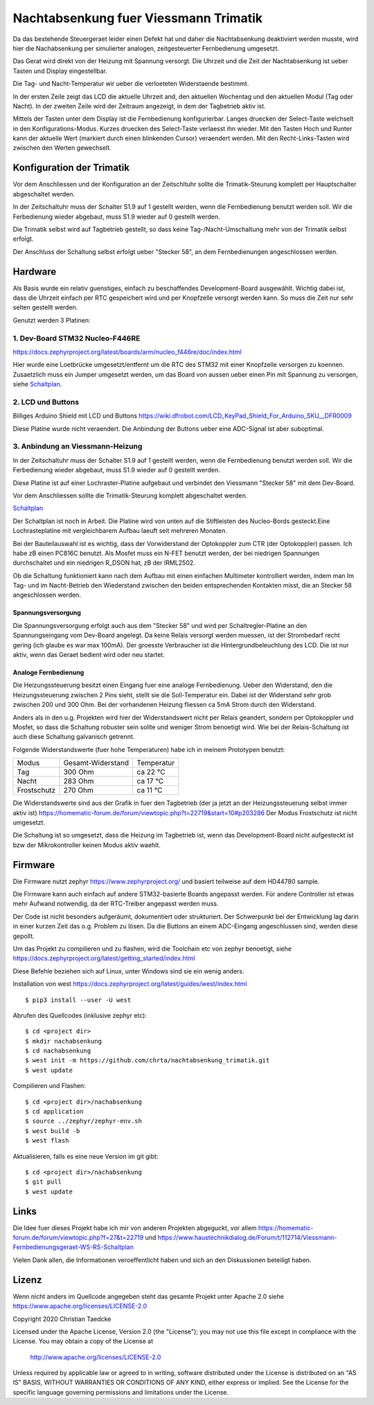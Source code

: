Nachtabsenkung fuer Viessmann Trimatik
--------------------------------------

Da das bestehende Steuergeraet leider einen Defekt hat und daher die
Nachtabsenkung deaktiviert werden musste, wird hier die Nachabsenkung per
simulierter analogen, zeitgesteuerter Fernbedienung umgesetzt.

Das Gerat wird direkt von der Heizung mit Spannung versorgt. Die Uhrzeit und
die Zeit der Nachtabsenkung ist ueber Tasten und Display eingestellbar.

Die Tag- und Nacht-Temperatur wir ueber die verloeteten Widerstaende bestimmt.

.. image:: hw/foto_lcd.jpg

In der ersten Zeile zeigt das LCD die aktuelle Uhrzeit and, den aktuellen
Wochentag und den aktuellen Modul (Tag oder Nacht). In der zweiten Zeile wird
der Zeitraum angezeigt, in dem der Tagbetrieb aktiv ist.

Mittels der Tasten unter dem Display ist die Fernbedienung konfigurierbar.
Langes druecken der Select-Taste welchselt in den Konfigurations-Modus.
Kurzes druecken des Select-Taste verlaesst ihn wieder. Mit den Tasten Hoch und
Runter kann der aktuelle Wert (markiert durch einen blinkenden Cursor)
veraendert werden.
Mit den Recht-Links-Tasten wird zwischen den  Werten gewechselt.


Konfiguration der Trimatik
**************************

Vor dem Anschliessen und der Konfiguration an der Zeitschltuhr sollte die
Trimatik-Steurung komplett per Hauptschalter abgeschaltet werden.

In der Zeitschaltuhr muss der Schalter S1.9 auf 1 gestellt werden, wenn die
Fernbedienung benutzt werden soll. Wir die Ferbedienung wieder abgebaut, muss
S1.9 wieder auf 0 gestellt werden.

Die Trimatik selbst wird auf Tagbetrieb gestellt, so dass keine
Tag-/Nacht-Umschaltung mehr von der Trimatik selbst erfolgt.

Der Anschluss der Schaltung selbst erfolgt ueber "Stecker 58", an dem
Fernbedienungen angeschlossen werden.

Hardware
********

Als Basis wurde ein relativ guenstiges, einfach zu beschaffendes
Development-Board ausgewählt. Wichtig dabei ist, dass die Uhrzeit einfach
per RTC gespeichert wird und per Knopfzelle versorgt werden kann. So muss
die Zeit nur sehr selten gestellt werden.

Genutzt werden 3 Platinen:

1. Dev-Board STM32 Nucleo-F446RE
################################

https://docs.zephyrproject.org/latest/boards/arm/nucleo_f446re/doc/index.html

Hier wurde eine Loetbrücke umgesetzt/entfernt um die RTC des STM32 mit einer
Knopfzelle versorgen zu koennen. Zusaetzlich muss ein Jumper umgesetzt
werden, um das Board von aussen ueber einen Pin mit Spannung zu versorgen,
siehe Schaltplan_.

2. LCD und Buttons
##################

Billiges Arduino Shield mit LCD und Buttons https://wiki.dfrobot.com/LCD_KeyPad_Shield_For_Arduino_SKU__DFR0009

Diese Platine wurde nicht veraendert. Die Anbindung der Buttons ueber eine
ADC-Signal ist aber suboptimal.

3. Anbindung an Viessmann-Heizung
#################################

In der Zeitschaltuhr muss der Schalter S1.9 auf 1 gestellt werden, wenn die
Fernbedienung benutzt werden soll. Wir die Ferbedienung wieder abgebaut, muss
S1.9 wieder auf 0 gestellt werden.

Diese Platine ist auf einer Lochraster-Platine aufgebaut und verbindet den
Viessmann "Stecker 58" mit dem Dev-Board.

Vor dem Anschliessen sollte die Trimatik-Steurung komplett abgeschaltet
werden.

Schaltplan_

Der Schaltplan ist noch in Arbeit. Die Platine wird von unten auf die
Stiftleisten des Nucleo-Bords gesteckt.Eine Lochrasteplatine mit
vergleichbarem Aufbau laeuft seit mehreren Monaten.

Bei der Bauteilauswahl ist es wichtig, dass der Vorwiderstand der Optokoppler
zum CTR (der Optokoppler) passen. Ich habe zB einen PC816C benutzt.
Als Mosfet muss ein N-FET benutzt werden, der bei niedrigen Spannungen
durchschaltet und ein niedrigen R_DSON hat, zB der IRML2502.

Ob die Schaltung funktioniert kann nach dem Aufbau mit einen einfachen
Multimeter kontrolliert werden, indem man Im Tag- und im Nacht-Betrieb
den Wiederstand zwischen den beiden entsprechenden Kontakten misst, die
an Stecker 58 angeschlossen werden.

Spannungsversorgung
~~~~~~~~~~~~~~~~~~~

Die Spannungsversorgung erfolgt auch aus dem "Stecker 58" und wird per
Schaltregler-Platine an den Spannungseingang vom Dev-Board angelegt. Da keine
Relais versorgt werden muessen, ist der Strombedarf recht gering (ich glaube
es war max 100mA). Der groesste Verbraucher ist die Hintergrundbeleuchtung
des LCD. Die ist nur aktiv, wenn das Geraet bedient wird oder neu startet.

Analoge Fernbedienung
~~~~~~~~~~~~~~~~~~~~~

Die Heizungssteuerung besitzt einen Eingang fuer eine analoge Fernbedienung.
Ueber den Widerstand, den die Heizungssteuerung zwischen 2 Pins sieht, stellt
sie die Soll-Temperatur ein. Dabei ist der Widerstand sehr grob zwischen 200
und 300 Ohm. Bei der vorhandenen Heizung fliessen ca 5mA Strom durch den
Widerstand.

Anders als in den u.g. Projekten wird hier der Widerstandswert nicht per Relais
geandert, sondern per Optokoppler und Mosfet, so dass die Schaltung robuster
sein sollte und weniger Strom benoetigt wird. Wie bei der Relais-Schaltung
ist auch diese Schaltung galvanisch getrennt.

Folgende Widerstandswerte (fuer hohe Temperaturen) habe ich in
meinem Prototypen benutzt:

+-------------+-------------------+-------------+
| Modus       | Gesamt-Widerstand | Temperatur  |
+-------------+-------------------+-------------+
| Tag         | 300 Ohm           | ca 22 °C    |
+-------------+-------------------+-------------+
| Nacht       | 283 Ohm           | ca 17 °C    |
+-------------+-------------------+-------------+
| Frostschutz | 270 Ohm           | ca 11 °C    |
+-------------+-------------------+-------------+

Die Widerstandswerte sind aus der Grafik in fuer den Tagbetrieb
(der ja jetzt an der Heizungssteuerung selbst immer aktiv ist)
https://homematic-forum.de/forum/viewtopic.php?t=22719&start=10#p203286
Der Modus Frostschutz ist nicht umgesetzt.

Die Schaltung ist so umgesetzt, dass die Heizung im Tagbetrieb ist, wenn das
Development-Board nicht aufgesteckt ist bzw der Mikrokontroller keinen
Modus aktiv waehlt.


Firmware
********

Die Firmware nutzt zephyr https://www.zephyrproject.org/ und basiert teilweise
auf dem HD44780 sample.

Die Firmware kann auch einfach auf andere STM32-basierte Boards angepasst
werden. Für andere Controller ist etwas mehr Aufwand notwendig, da der
RTC-Treiber angepasst werden muss.

Der Code ist nicht besonders aufgeräumt, dokumentiert oder strukturiert. Der
Schwerpunkt bei der Entwicklung lag darin in einer kurzen Zeit das o.g.
Problem zu lösen. Da die Buttons an einem ADC-Eingang angeschlussen sind,
werden diese gepollt.

Um das Projekt zu compilieren und zu flashen, wird die Toolchain etc von zephyr
benoetigt, siehe  https://docs.zephyrproject.org/latest/getting_started/index.html

Diese Befehle beziehen sich auf Linux, unter Windows sind sie ein wenig anders.

Installation von west https://docs.zephyrproject.org/latest/guides/west/index.html
::

   $ pip3 install --user -U west

Abrufen des Quellcodes (inklusive zephyr etc)::

   $ cd <project dir>
   $ mkdir nachabsenkung
   $ cd nachabsenkung
   $ west init -m https://github.com/chrta/nachtabsenkung_trimatik.git
   $ west update

Compilieren und Flashen::

  $ cd <project dir>/nachabsenkung
  $ cd application
  $ source ../zephyr/zephyr-env.sh
  $ west build -b 
  $ west flash

Aktualisieren, falls es eine neue Version im git gibt::

  $ cd <project dir>/nachabsenkung
  $ git pull
  $ west update

Links
*****

Die Idee fuer dieses Projekt habe ich mir von anderen Projekten abgeguckt,
vor allem
https://homematic-forum.de/forum/viewtopic.php?f=27&t=22719 und
https://www.haustechnikdialog.de/Forum/t/112714/Viessmann-Fernbedienungsgeraet-WS-RS-Schaltplan

Vielen Dank allen, die Informationen veroeffentlicht haben und sich an den
Diskussionen beteiligt haben.

Lizenz
******

Wenn nicht anders im Quellcode angegeben steht das gesamte Projekt unter
Apache 2.0 siehe https://www.apache.org/licenses/LICENSE-2.0

Copyright 2020 Christian Taedcke

Licensed under the Apache License, Version 2.0 (the "License");
you may not use this file except in compliance with the License.
You may obtain a copy of the License at

    http://www.apache.org/licenses/LICENSE-2.0

Unless required by applicable law or agreed to in writing, software
distributed under the License is distributed on an "AS IS" BASIS,
WITHOUT WARRANTIES OR CONDITIONS OF ANY KIND, either express or implied.
See the License for the specific language governing permissions and
limitations under the License.

.. _Schaltplan: hw/stm32_viessman_remote.pdf
